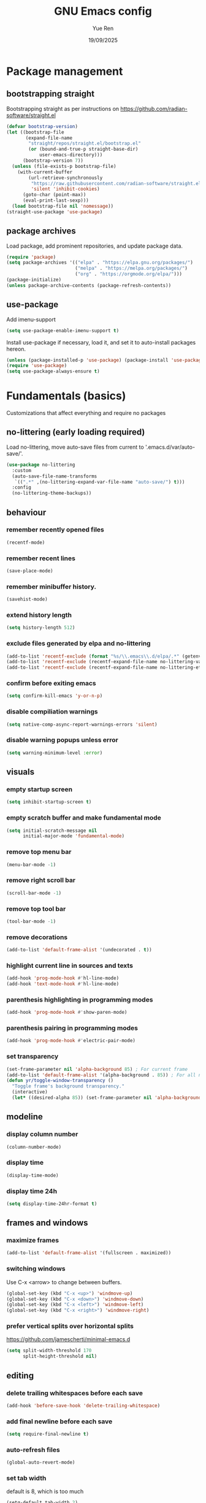 #+title: GNU Emacs config
#+author: Yue Ren
#+date: 19/09/2025
#+description: config with main usecase latex and julialang, optimized for screen efficiency
#+startup: showeverything

* Package management
** bootstrapping straight
Bootstrapping straight as per instructions on
https://github.com/radian-software/straight.el
#+begin_src emacs-lisp
  (defvar bootstrap-version)
  (let ((bootstrap-file
         (expand-file-name
          "straight/repos/straight.el/bootstrap.el"
          (or (bound-and-true-p straight-base-dir)
              user-emacs-directory)))
        (bootstrap-version 7))
    (unless (file-exists-p bootstrap-file)
      (with-current-buffer
          (url-retrieve-synchronously
           "https://raw.githubusercontent.com/radian-software/straight.el/develop/install.el"
           'silent 'inhibit-cookies)
        (goto-char (point-max))
        (eval-print-last-sexp)))
    (load bootstrap-file nil 'nomessage))
  (straight-use-package 'use-package)
#+end_src
** package archives
Load package, add prominent repositories, and update package data.
#+begin_src emacs-lisp
  (require 'package)
  (setq package-archives '(("elpa" . "https://elpa.gnu.org/packages/")
                           ("melpa" . "https://melpa.org/packages/")
                           ("org" . "https://orgmode.org/elpa/")))
  (package-initialize)
  (unless package-archive-contents (package-refresh-contents))
#+end_src
** use-package
Add imenu-support
#+begin_src emacs-lisp
  (setq use-package-enable-imenu-support t)
#+end_src
Install use-package if necessary, load it, and set it to auto-install packages hereon.
#+begin_src emacs-lisp
  (unless (package-installed-p 'use-package) (package-install 'use-package))
  (require 'use-package)
  (setq use-package-always-ensure t)
#+end_src
* Fundamentals (basics)
Customizations that affect everything and require no packages
** no-littering (early loading required)
Load no-littering, move auto-save files from current to '.emacs.d/var/auto-save/'.
#+begin_src emacs-lisp
  (use-package no-littering
    :custom
    (auto-save-file-name-transforms
     `((".*" ,(no-littering-expand-var-file-name "auto-save/") t)))
    :config
    (no-littering-theme-backups))
#+end_src
** behaviour
*** remember recently opened files
#+begin_src emacs-lisp
  (recentf-mode)
#+end_src
*** remember recent lines
#+begin_src emacs-lisp
  (save-place-mode)
#+end_src
*** remember minibuffer history.
#+begin_src emacs-lisp
  (savehist-mode)
#+end_src
*** extend history length
#+begin_src emacs-lisp
  (setq history-length 512)
#+end_src
*** exclude files generated by elpa and no-littering
#+begin_src emacs-lisp
  (add-to-list 'recentf-exclude (format "%s/\\.emacs\\.d/elpa/.*" (getenv "HOME")))
  (add-to-list 'recentf-exclude (recentf-expand-file-name no-littering-var-directory))
  (add-to-list 'recentf-exclude (recentf-expand-file-name no-littering-etc-directory))
#+end_src
*** confirm before exiting emacs
#+begin_src emacs-lisp
  (setq confirm-kill-emacs 'y-or-n-p)
#+end_src
*** disable compiliation warnings
#+begin_src emacs-lisp
  (setq native-comp-async-report-warnings-errors 'silent)
#+end_src
*** disable warning popups unless error
#+begin_src emacs-lisp
  (setq warning-minimum-level :error)
#+end_src
** visuals
*** empty startup screen
#+begin_src emacs-lisp
  (setq inhibit-startup-screen t)
#+end_src
*** empty scratch buffer and make fundamental mode
#+begin_src emacs-lisp
  (setq initial-scratch-message nil
        initial-major-mode 'fundamental-mode)
#+end_src
*** remove top menu bar
#+begin_src emacs-lisp
  (menu-bar-mode -1)
#+end_src
*** remove right scroll bar
#+begin_src emacs-lisp
  (scroll-bar-mode -1)
#+end_src
*** remove top tool bar
#+begin_src emacs-lisp
  (tool-bar-mode -1)
#+end_src
*** remove decorations
#+begin_src emacs-lisp
  (add-to-list 'default-frame-alist '(undecorated . t))
#+end_src
*** highlight current line in sources and texts
#+begin_src emacs-lisp
  (add-hook 'prog-mode-hook #'hl-line-mode)
  (add-hook 'text-mode-hook #'hl-line-mode)
#+end_src
*** parenthesis highlighting in programming modes
#+begin_src emacs-lisp
  (add-hook 'prog-mode-hook #'show-paren-mode)
#+end_src
*** parenthesis pairing in programming modes
#+begin_src emacs-lisp
  (add-hook 'prog-mode-hook #'electric-pair-mode)
#+end_src
*** set transparency
#+begin_src emacs-lisp
  (set-frame-parameter nil 'alpha-background 85) ; For current frame
  (add-to-list 'default-frame-alist '(alpha-background . 85)) ; For all new frames henceforth
  (defun yr/toggle-window-transparency ()
    "Toggle frame's background transparency."
    (interactive)
    (let* ((desired-alpha 85)) (set-frame-parameter nil 'alpha-background (if (not (frame-parameter nil 'alpha-background)) desired-alpha))))
#+end_src
** modeline
*** display column number
#+begin_src emacs-lisp
  (column-number-mode)
#+end_src
*** display time
#+begin_src emacs-lisp
  (display-time-mode)
#+end_src
*** display time 24h
#+begin_src emacs-lisp
  (setq display-time-24hr-format t)
#+end_src
** frames and windows
*** maximize frames
#+begin_src emacs-lisp
  (add-to-list 'default-frame-alist '(fullscreen . maximized))
#+end_src
*** switching windows
Use C-x <arrow> to change between buffers.
#+begin_src emacs-lisp
  (global-set-key (kbd "C-x <up>") 'windmove-up)
  (global-set-key (kbd "C-x <down>") 'windmove-down)
  (global-set-key (kbd "C-x <left>") 'windmove-left)
  (global-set-key (kbd "C-x <right>") 'windmove-right)
#+end_src
*** prefer vertical splits over horizontal splits
https://github.com/jamescherti/minimal-emacs.d
#+begin_src emacs-lisp
(setq split-width-threshold 170
      split-height-threshold nil)
#+end_src
** editing
*** delete trailing whitespaces before each save
#+begin_src emacs-lisp
  (add-hook 'before-save-hook 'delete-trailing-whitespace)
#+end_src
*** add final newline before each save
#+begin_src emacs-lisp
  (setq require-final-newline t)
#+end_src
*** auto-refresh files
#+begin_src emacs-lisp
  (global-auto-revert-mode)
#+end_src
*** set tab width
default is 8, which is too much
#+begin_src emacs-lisp
  (setq-default tab-width 2)
#+end_src
*** use spaces instead of tabs
#+begin_src emacs-lisp
   (setq indent-tabs-mode nil)
#+end_src
*** overwrite selected text when typing over it
#+begin_src emacs-lisp
  (delete-selection-mode 1)
#+end_src
*** alternatives of built-in commands
**** my-delete-line (C-k)
delete line without changing kill ring, alternative to kill-line
#+begin_src emacs-lisp
  (defun my-delete-line (&optional arg)
    (interactive "P")
    (delete-region (point)
                   (progn
                     (if arg
                         (forward-visible-line (prefix-numeric-value arg))
                       (if (eobp)
                           (signal 'end-of-buffer nil))
                       (let ((end
                              (save-excursion
                                (end-of-visible-line) (point))))
                         (if (or (save-excursion
                                   (unless show-trailing-whitespace
                                     (skip-chars-forward " \t" end))
                                   (= (point) end))
                                 (and kill-whole-line (bolp)))
                             (forward-visible-line 1)
                           (goto-char end))))
                     (point))))
  (global-set-key (kbd "C-k") 'my-delete-line)
#+END_SRC
**** my-delete-sentence (M-k)
delete sentence without changing kill ring, alternative to kill-sentence
#+begin_src emacs-lisp
  (defun my-delete-sentence (&optional arg)
    (interactive "p")
    (delete-region (point) (progn (forward-sentence arg) (point))))
  (global-set-key (kbd "M-k") 'my-delete-sentence)
#+end_src
**** my-kill-word (M-d)
delete word without changing kill ring, alternative to kill-word
#+begin_src emacs-lisp
  (defun my-delete-word (arg)
    (interactive "p")
    (delete-region (point) (progn (forward-word arg) (point))))
  (global-set-key (kbd "M-d") 'my-delete-word)
#+end_src
* Fundamentals (advanced)
Customizations that affect everything and require packages
** visuals
*** dracula-theme
Load dracula-theme as per instructions on
https://github.com/dracula/emacs
#+begin_src emacs-lisp
  (use-package dracula-theme
    :init
    (if (display-graphic-p)
      (load-theme 'dracula t)))
#+end_src
** modeline
*** doom-modeline
Load doom-modeline as per instructions on
https://github.com/seagle0128/doom-modeline
#+begin_src emacs-lisp
  (use-package doom-modeline
    :init
    (doom-modeline-mode 1))
#+end_src
** frames and windows
*** buffer-move
Load buffer-move as per instructions on
https://github.com/lukhas/buffer-move
#+begin_src emacs-lisp
  (use-package buffer-move
    :bind
    (("C-x C-<up>" . buf-move-up)
     ("C-x C-<down>" . buf-move-down)
     ("C-x C-<left>" . buf-move-left)
     ("C-x C-<right>" . buf-move-right)))
#+end_src
*** framemove
Load framemove for switching between frames
#+begin_src emacs-lisp
  (use-package framemove
    :straight (:host github :repo "emacsmirror/framemove")
    :init
    (setq framemove-hook-into-windmove t) ;; doesn't work as :config or :custom??
    :bind
    (("C-x 5 <up>" . fm-up-frame)
     ("C-x 5 <down>" . fm-down-frame)
     ("C-x 5 <left>" . fm-left-frame)
     ("C-x 5 <right>" . fm-right-frame)))
#+end_src
** startup
*** dashboard
Set up dashboard as per instructions on:
https://github.com/emacs-dashboard/emacs-dashboard
#+begin_src emacs-lisp
  (use-package dashboard
    :custom
    (dashboard-center-content t) ;; center dashboard
    (dashboard-startupify-list '(dashboard-insert-items)) ;; only show items in dashboard
    (dashboard-items '((bookmarks . 12)   ;; show 12 bookmarks
                       (recents  . 36))) ;; show 36 recent files
    :config
    (dashboard-setup-startup-hook))    ;; open dashboard on startup
#+end_src
* Completion framework
Customizations that affect completions
** vertico
Load vertico for vertical minibuffer completion UI as per instructions on
https://github.com/minad/vertico
#+begin_src emacs-lisp
  (use-package vertico
    ;; :custom
    ;; (vertico-count 6)  ;; Customize number of candidates shown
    :init
    (vertico-mode))
#+end_src
** marginalia
Load marginalia for minibuffer annotations as per instructions on
https://github.com/minad/marginalia
#+begin_src emacs-lisp
  (use-package marginalia
    ;; Bind `marginalia-cycle' locally in the minibuffer.  To make the binding
    ;; available in the *Completions* buffer, add it to `completion-list-mode-map'.
    :bind (:map minibuffer-local-map
           ("M-A" . marginalia-cycle))
    ;; The :init configuration is always executed (Not lazy!)
    :init
    ;; Must be in the :init section of use-package such that the mode gets
    ;; enabled right away. Note that this forces loading the package.
    (marginalia-mode))
#+end_src
** which-key
Load which-key as per instructions on
https://github.com/justbur/emacs-which-key
#+begin_src emacs-lisp
  (use-package which-key
    :custom
    (which-key-separator ": ") ;; change seperator to fix vertical spacing issues
    :init
    (which-key-mode))
#+end_src
** corfu
Load corfu for autocomplete as per instructions on
https://github.com/minad/corfu
#+begin_src emacs-lisp
  (use-package corfu
    :custom
    (corfu-auto t)  ;; Enable showing autocompletion automatically
    (corfu-cycle t) ;; Enable cycling for `corfu-next/previous'
    :init
    (global-corfu-mode))
#+end_src
** cape
Load cape to use company backends for corfu as per instructions on
https://github.com/minad/cape
#+begin_src emacs-lisp
(use-package cape
  ;; Bind prefix keymap providing all Cape commands under a mnemonic key.
  ;; Press C-c p ? to for help.
  :bind ("C-c p" . cape-prefix-map)
  :init
  ;; Add to the global default value of `completion-at-point-functions' which is
  ;; used by `completion-at-point'.  The order of the functions matters, the
  ;; first function returning a result wins.  Note that the list of buffer-local
  ;; completion functions takes precedence over the global list.
  (add-hook 'completion-at-point-functions #'cape-dabbrev)
  (add-hook 'completion-at-point-functions #'cape-file)
  (add-hook 'completion-at-point-functions #'cape-elisp-block)
  ;; (add-hook 'completion-at-point-functions #'cape-history)
  ;; ...
)
#+end_src
** orderless
Load orderless for completion with space-seperated components as per instructions on
https://github.com/oantolin/orderless
#+begin_src emacs-lisp
  (use-package orderless
    :custom
    (completion-styles '(orderless basic))
    (completion-category-overrides '((file (styles partial-completion)))))
#+end_src
** prescient
Load prescient for better ordering of completions as per instructions on
https://github.com/radian-software/prescient.el
#+begin_src emacs-lisp
  (use-package prescient
    :after vertico)
  (use-package vertico-prescient
    :after prescient
    :init
    (vertico-prescient-mode))
  (use-package corfu-prescient
    :after prescient
    :init
    (corfu-prescient-mode))
#+end_src
* Essentials
Packages that affect several aspects
** consult
*** Basic setup
Load consult for various useful commands as per instructions on
https://github.com/minad/consult
#+begin_src emacs-lisp
  ;; Example configuration for Consult
  (use-package consult
    ;; Replace bindings. Lazily loaded due by `use-package'.
    :bind (;; C-c bindings in `mode-specific-map'
           ("C-c M-x" . consult-mode-command)
           ("C-c h" . consult-history)
           ("C-c k" . consult-kmacro)
           ("C-c m" . consult-man)
           ("C-c i" . consult-info)
           ([remap Info-search] . consult-info)
           ;; C-x bindings in `ctl-x-map'
           ("C-x M-:" . consult-complex-command)     ;; orig. repeat-complex-command
           ("C-x b" . consult-buffer)                ;; orig. switch-to-buffer
           ("C-x 4 b" . consult-buffer-other-window) ;; orig. switch-to-buffer-other-window
           ("C-x 5 b" . consult-buffer-other-frame)  ;; orig. switch-to-buffer-other-frame
           ("C-x r b" . consult-bookmark)            ;; orig. bookmark-jump
           ("C-x p b" . consult-project-buffer)      ;; orig. project-switch-to-buffer
           ;; Custom M-# bindings for fast register access
           ("M-#" . consult-register-load)
           ("M-'" . consult-register-store)          ;; orig. abbrev-prefix-mark (unrelated)
           ("C-M-#" . consult-register)
           ;; Other custom bindings
           ("M-y" . consult-yank-pop)                ;; orig. yank-pop
           ;; M-g bindings in `goto-map'
           ("M-g e" . consult-compile-error)
           ("M-g f" . consult-flycheck)              ;; Alternative: consult-flymake
           ("M-g g" . consult-goto-line)             ;; orig. goto-line
           ("M-g M-g" . consult-goto-line)           ;; orig. goto-line
           ("M-g o" . consult-outline)               ;; Alternative: consult-org-heading
           ("M-g m" . consult-mark)
           ("M-g k" . consult-global-mark)
           ("M-g i" . consult-imenu)
           ("M-g I" . consult-imenu-multi)
           ;; M-s bindings in `search-map'
           ("M-s d" . consult-fd)                    ;; Alternative: consult-find
           ("M-s D" . consult-locate)
           ("M-s g" . consult-grep)
           ("M-s G" . consult-git-grep)
           ("M-s r" . consult-ripgrep)
           ("M-s l" . consult-line)
           ("M-s L" . consult-line-multi)
           ("M-s k" . consult-keep-lines)
           ("M-s u" . consult-focus-lines)
           ;; Isearch integration
           ("M-s e" . consult-isearch-history)
           :map isearch-mode-map
           ("M-e" . consult-isearch-history)         ;; orig. isearch-edit-string
           ("M-s e" . consult-isearch-history)       ;; orig. isearch-edit-string
           ("M-s l" . consult-line)                  ;; needed by consult-line to detect isearch
           ("M-s L" . consult-line-multi)            ;; needed by consult-line to detect isearch
           ;; Minibuffer history
           :map minibuffer-local-map
           ("M-s" . consult-history)                 ;; orig. next-matching-history-element
           ("M-r" . consult-history))                ;; orig. previous-matching-history-element

    ;; Enable automatic preview at point in the *Completions* buffer. This is
    ;; relevant when you use the default completion UI.
    :hook (completion-list-mode . consult-preview-at-point-mode)

    ;; The :init configuration is always executed (Not lazy)
    :init

    ;; Optionally configure the register formatting. This improves the register
    ;; preview for `consult-register', `consult-register-load',
    ;; `consult-register-store' and the Emacs built-ins.
    (setq register-preview-delay 0.5
          register-preview-function #'consult-register-format)

    ;; Optionally tweak the register preview window.
    ;; This adds thin lines, sorting and hides the mode line of the window.
    (advice-add #'register-preview :override #'consult-register-window)

    ;; Use Consult to select xref locations with preview
    (setq xref-show-xrefs-function #'consult-xref
          xref-show-definitions-function #'consult-xref)

    ;; Configure other variables and modes in the :config section,
    ;; after lazily loading the package.
    :config

    ;; Optionally configure preview. The default value
    ;; is 'any, such that any key triggers the preview.
    ;; (setq consult-preview-key 'any)
    ;; (setq consult-preview-key "M-.")
    ;; (setq consult-preview-key '("S-<down>" "S-<up>"))
    ;; For some commands and buffer sources it is useful to configure the
    ;; :preview-key on a per-command basis using the `consult-customize' macro.
    (consult-customize
     consult-theme :preview-key '(:debounce 0.2 any)
     consult-ripgrep consult-git-grep consult-grep
     consult-bookmark consult-recent-file consult-xref
     consult--source-bookmark consult--source-file-register
     consult--source-recent-file consult--source-project-recent-file
     ;; :preview-key "M-."
     :preview-key '(:debounce 0.4 any))

    ;; Optionally configure the narrowing key.
    ;; Both < and C-+ work reasonably well.
    (setq consult-narrow-key "<") ;; "C-+"

    ;; Optionally make narrowing help available in the minibuffer.
    ;; You may want to use `embark-prefix-help-command' or which-key instead.
    ;; (define-key consult-narrow-map (vconcat consult-narrow-key "?") #'consult-narrow-help)

    ;; By default `consult-project-function' uses `project-root' from project.el.
    ;; Optionally configure a different project root function.
    ;;;; 1. project.el (the default)
    ;; (setq consult-project-function #'consult--default-project--function)
    ;;;; 2. vc.el (vc-root-dir)
    ;; (setq consult-project-function (lambda (_) (vc-root-dir)))
    ;;;; 3. locate-dominating-file
    ;; (setq consult-project-function (lambda (_) (locate-dominating-file "." ".git")))
    ;;;; 4. projectile.el (projectile-project-root)
    ;; (autoload 'projectile-project-root "projectile")
    ;; (setq consult-project-function (lambda (_) (projectile-project-root)))
    ;;;; 5. No project support
    ;; (setq consult-project-function nil)
  )
#+end_src
** embark
*** Basic setup
Load embark as per instructions on
https://github.com/oantolin/embark
#+begin_src emacs-lisp
  (use-package embark
    :bind
    (("C-." . embark-act)         ;; pick some comfortable binding
     ("C-;" . embark-dwim)        ;; good alternative: M-.
     ("C-h B" . embark-bindings)) ;; alternative for `describe-bindings'

    :init
    ;; Optionally replace the key help with a completing-read interface
    (setq prefix-help-command #'embark-prefix-help-command)

    (defun embark-which-key-indicator ()
      "An embark indicator that displays keymaps using which-key.
  The which-key help message will show the type and value of the
  current target followed by an ellipsis if there are further
  targets."
      (lambda (&optional keymap targets prefix)
        (if (null keymap)
            (which-key--hide-popup-ignore-command)
          (which-key--show-keymap
           (if (eq (plist-get (car targets) :type) 'embark-become)
               "Become"
             (format "Act on %s '%s'%s"
                     (plist-get (car targets) :type)
                     (embark--truncate-target (plist-get (car targets) :target))
                     (if (cdr targets) "…" "")))
           (if prefix
               (pcase (lookup-key keymap prefix 'accept-default)
                 ((and (pred keymapp) km) km)
                 (_ (key-binding prefix 'accept-default)))
             keymap)
           nil nil t (lambda (binding)
                       (not (string-suffix-p "-argument" (cdr binding))))))))

    (setq embark-indicators
          '(embark-which-key-indicator
            embark-highlight-indicator
            embark-isearch-highlight-indicator))

    (defun embark-hide-which-key-indicator (fn &rest args)
      "Hide the which-key indicator immediately when using the completing-read prompter."
      (which-key--hide-popup-ignore-command)
      (let ((embark-indicators
             (remq #'embark-which-key-indicator embark-indicators)))
        (apply fn args)))

    (advice-add #'embark-completing-read-prompter
                :around #'embark-hide-which-key-indicator)

    :config
    ;; Hide the mode line of the Embark live/completions buffers
    (add-to-list 'display-buffer-alist
                 '("\\`\\*Embark Collect \\(Live\\|Completions\\)\\*"
                   nil
                   (window-parameters (mode-line-format . none)))))
#+end_src
*** embark-consult
Load embark-consult as per instructions on
https://github.com/oantolin/embark
#+begin_src emacs-lisp
  (use-package embark-consult
    :hook
    (embark-collect-mode . consult-preview-at-point-mode))
#+end_src
** powerthesaurus
Load powerthesaurus for looking up synonyms, antonyms and related terms as per instructions on
https://github.com/SavchenkoValeriy/emacs-powerthesaurus
#+begin_src emacs-lisp
  (use-package powerthesaurus
    :commands powerthesaurus-transient) ;; defer loading after powerthesaurus-transient is called
#+end_src
** go-translate
Load go-translate to translate between German and English (C-n / C-p to switch direction),
as per instructions on https://github.com/lorniu/go-translate
#+begin_src emacs-lisp
  (use-package go-translate
    :commands gt-do-translate  ;; defer loading until gts-do-translate is called
    :custom
    (gt-langs '(de en))
    (gt-default-translator
     (gt-translator
      :taker (gt-taker :prompt t)
      :engines (gt-google-engine)
      :render  (gt-buffer-render))))
#+end_src
* Posframes
Packages and customizations for posframes
** vertico-posframe
Load vertico-posframe to show vertico in a posframe as per instructions on
https://github.com/tumashu/vertico-posframe
#+begin_src emacs-lisp
  (use-package vertico-posframe
    :init
    (vertico-posframe-mode))
#+end_src
** which-key-posframe
Load which-key-posframe to show vertico in a posframe as per instructions on
https://github.com/yanghaoxie/which-key-posframe
#+begin_src emacs-lisp
  (use-package which-key-posframe
    :init
    (which-key-posframe-mode))
#+end_src
** transient-posframe
Load transient-posframe to show vertico in a posframe as per instructions on
https://github.com/yanghaoxie/transient-posframe
#+begin_src emacs-lisp
  (use-package transient-posframe
    :init
    (transient-posframe-mode))
#+end_src
* Transients
Packages for transient shortcuts
** casual-bookmarks
Load casual-bookmark and bind it to `?` as per instructions on
https://github.com/kickingvegas/casual-suite
#+begin_src emacs-lisp
  (use-package casual-bookmarks
  :after bookmark
  :bind (:map bookmark-bmenu-mode-map
              ("?" . casual-bookmarks-tmenu)))
#+end_src
** casual-dired
Load casual-dired and bind it to '?' as per instructions on
https://github.com/kickingvegas/casual-dired
#+begin_src emacs-lisp
  (use-package casual-dired
    :after dired
    :bind (:map dired-mode-map
                ("?" . 'casual-dired-tmenu)))
#+end_src
* Dired
Packages and customizations for dired
** basic setup
Use human readable sizes
#+begin_src emacs-lisp
  (setq dired-listing-switches "-alFh")
#+end_src
Enable auto-refresh
#+begin_src emacs-lisp
  (setq global-auto-revert-non-file-buffers t)
#+end_src
** dired-subtree
Load dired-subtree and bind dired-subtree-toggle to tab as per intstructions on
https://www.youtube.com/watch?v=vm-FvNdYFcc
#+begin_src emacs-lisp
  (use-package dired-subtree
    :after dired
    :bind (:map dired-mode-map
                ("<tab>" . dired-subtree-toggle)
                ("<C-tab>" . dired-subtree-cycle)))
#+end_src
** dired-open
Load dired-open as per instructions on
https://github.com/Fuco1/dired-hacks/tree/master?tab=readme-ov-file#dired-open
#+begin_src emacs-lisp
  (use-package dired-open
    :after dired
    :custom
    (dired-open-extensions
     '(("doc" . "libreoffice")
       ("xls" . "libreoffice")
       ("ppt" . "libreoffice")
       ("odt" . "libreoffice")
       ("ods" . "libreoffice")
       ("odg" . "libreoffice")
       ("odp" . "libreoffice"))))
#+end_src
* Notes
Packages and customizations for note taking
** Org
Customizations for org
*** basic setup
Load org when opening .org files.
#+begin_src emacs-lisp
  (defun my/org-copy-special ()
    "Copy the current region using `org-copy-special` and deactivate the mark."
    (interactive)
    (org-copy-special)
    (deactivate-mark))
  (use-package org
    :mode
    ("\\.org\\'" . org-mode) ;; defer loading and auto-activate when .org file is opened
    :bind (:map org-mode-map
                ("C-c C-x M-w" . my/org-copy-special))
    :custom
    (org-startup-indented t)            ;; on startup indent lines
    (org-startup-truncated nil)         ;; on startup disable truncate
    (org-src-tab-acts-natively t)       ;; tab in src blocks = indent
    (org-support-shift-select 'always)  ;; allow shift select
    (org-image-actual-width nil)        ;; allow custom sizesof images
    (org-ellipsis " ▼")
    :config
    (setq org-preview-latex-default-process 'dvisvgm)
    (setq org-format-latex-options (plist-put org-format-latex-options :scale 1.1))
    (defun my/text-scale-adjust-latex-previews ()
      "Adjust the size of latex preview fragments when changing the buffer's text scale."
      (pcase major-mode
        ('latex-mode
         (dolist (ov (overlays-in (point-min) (point-max)))
           (if (eq (overlay-get ov 'category)
                   'preview-overlay)
               (my/text-scale--resize-fragment ov))))
        ('org-mode
         (dolist (ov (overlays-in (point-min) (point-max)))
           (if (eq (overlay-get ov 'org-overlay-type)
                   'org-latex-overlay)
               (my/text-scale--resize-fragment ov))))))

    (defun my/text-scale--resize-fragment (ov)
      (overlay-put
       ov 'display
       (cons 'image
             (plist-put
              (cdr (overlay-get ov 'display))
              :scale (+ 1.0 (* 0.3 text-scale-mode-amount))))))

    (add-hook 'text-scale-mode-hook #'my/text-scale-adjust-latex-previews))
#+end_src
*** org-modern
Load org-modern as per instructions on
https://github.com/minad/org-modern
#+begin_src emacs-lisp
  (use-package org-modern
    :after org                    ;; defer loading after org
    :hook
    (org-mode . org-modern-mode)) ;; auto-activate in org-mode
#+end_src
** Denote
Customizations for denote
*** Basic setup
Load denote for note taking as per instructions on
https://protesilaos.com/emacs/denote
#+begin_src emacs-lisp
  (use-package denote
    :hook
    (dired-mode . denote-dired-mode)    ;; file highlighting in dired
    :config
    (setq denote-directory "~/notes/"))
#+end_src
* Presentations
Packages and customizations for presentations
** org-present
Setting up org-present for basic presentations in org-files as per instructions on:
https://systemcrafters.net/emacs-tips/presentations-with-org-present/
#+begin_src emacs-lisp
  (use-package org-present
    :after org
    :config
    (define-key org-present-mode-keymap [right] nil) ;; undo binding right key
    (define-key org-present-mode-keymap [left] nil)  ;; undo binding left key
    (define-key org-present-mode-keymap (kbd "<next>") 'org-present-next)   ;; bind next slide to pageup
    (define-key org-present-mode-keymap (kbd "<prior>") 'org-present-prev)) ;; bind previous slide to pagedown
#+end_src
** visual-fill-column
Load visual-fill-column to pad and center text (in org-present) as per instructions on
https://systemcrafters.net/emacs-tips/presentations-with-org-present/
#+begin_src emacs-lisp
  (use-package visual-fill-column
    :init
    ;; Configure fill width
    (setq visual-fill-column-width 120
          visual-fill-column-center-text t)

    (defun my/org-present-start ()
      ;; Center the presentation and wrap lines
      (visual-fill-column-mode 1)
      (visual-line-mode 1))

    (defun my/org-present-end ()
      ;; Stop centering the document
      (visual-fill-column-mode 0)
      (visual-line-mode 0))

    (add-hook 'org-present-mode-hook 'my/org-present-start)
    (add-hook 'org-present-mode-quit-hook 'my/org-present-end))

    ;; Register hooks with org-present
    ;; :hook
    ;; (org-present-mode-hook . my/org-present-start)
    ;; (org-present-mode-quit-hook . my/org-present-end))
#+end_src
* Git
Packages and customizations for git
** magit
Load magit as per instructions on
https://github.com/magit/magit
#+begin_src emacs-lisp
  (use-package magit
    :commands magit-status) ;; defer loading until magit-status is called
#+end_src
** forge (disabled)
Load forge as per instructions on
https://github.com/magit/forge
#+begin_src emacs-lisp :tangle no
  (use-package forge
    :after magit) ;; defer loading until magit is loaded
  (setq auth-sources '("~/.authinfo.gpg"))
#+end_src
* Shell
Customizations for shell
** Bash and bash aliases
Use bash as default shell and use bash aliases.
#+begin_src emacs-lisp
  (setq explicit-shell-file-name "/bin/bash"
        shell-file-name "bash"
        explicit-bash.exe-args '("--noediting" "--login" "-ic")
        shell-command-switch "-ic")
  (setenv "SHELL" shell-file-name)
#+end_src
* Latex
Packages and customizations for latex
** Basic setup
Load auctex, reftex, and flyspell when opening .tex files.
#+begin_src emacs-lisp :noweb tangle
  (use-package tex
    :ensure auctex
    :mode
    ("\\.tex\\'" . latex-mode)
    :hook
    (LaTeX-mode . reftex-mode)      ;; always load reftex
    (LaTeX-mode . turn-on-flyspell) ;; always load flyspell
    (LaTeX-mode . TeX-fold-mode)    ;; always enable folding
    :init
    (setq TeX-parse-self t ;; auto-parse tex file on load
          TeX-auto-save t  ;; auto-parse tex file on save
          TeX-master nil)  ;; always query for master file
    (add-hook 'TeX-after-compilation-finished-functions #'TeX-revert-document-buffer)
    :config
    (setq TeX-view-program-selection '((output-pdf "PDF Tools"))
          TeX-view-program-list '(("PDF Tools" TeX-pdf-tools-sync-view))
          TeX-source-correlate-mode t
          TeX-source-correlate-start-server t)
    <<tex-custom-highlighting>>
    <<tex-custom-verbatim-environments>>
    <<tex-custom-spellcheck-blacklist-macros>>
    <<tex-custom-spellcheck-blacklist-environments>>
    <<tex-custom-query-labels>>
    <<tex-custom-folding>>
    )
#+end_src
** Custom highlighting
*** Highlight \cref like \ref
#+name: tex-custom-highlighting
#+begin_src emacs-lisp :tangle no
  (setq font-latex-match-reference-keywords
        '(("cref" "{")))
#+end_src
** Custom verbatim enviroments
*** Register lstlisting as verbatim environment to ignore it for syntax highlighting
#+name: tex-custom-verbatim-environments
#+begin_src emacs-lisp :tangle no
  (eval-after-load 'latex '(add-to-list 'LaTeX-verbatim-environments "lstlisting"))
#+end_src
** Custom spellcheck blacklist
*** ignore arguments of cref and input
#+name: tex-custom-spellcheck-blacklist-macros
#+begin_src emacs-lisp :tangle no
  (setq flyspell-tex-command-regexp
        "\\(\\(begin\\|end\\)[ \t]*{\\|\\(documentclass\\|cite[a-z*]*\\|ref\\|cref\\|Cref\\|eqref\\|input\\|label\\|textsc\\|texttt\\|usepackage\\)[ \t]*\\(\\[[^]]*\\]\\)?{[^{}]*\\)")
#+end_src
*** Ignore content of lstlisting
#+name: tex-custom-spellcheck-blacklist-environments
#+begin_src emacs-lisp :tangle no
  (put 'LaTeX-mode 'flyspell-mode-predicate 'auctex-mode-flyspell-skip-myenv)
  (defun auctex-mode-flyspell-skip-myenv ()
    (save-excursion
      (widen)
      (let ((p (point))
            (count 0))
        (not (or (and (re-search-backward "\\\\begin{\\(tikzpicture\\|lstlisting\\|myenv3\\)}" nil t)
                      (> p (point))
                      (or (not (re-search-forward "^\\\\end{\\(tikzpicture\\|lstlisting\\|myenv3\\)}" nil t))
                          (< p (point))))
                 (eq 1 (progn (while (re-search-backward "`" (line-beginning-position) t)
                                (setq count (1+ count)))
                              (- count (* 2 (/ count 2))))))))))
  (add-hook 'LaTeX-mode-hook (lambda () (setq flyspell-generic-check-word-predicate
                                              'auctex-mode-flyspell-skip-myenv)))
#+end_src
** Custom query labels
*** Auto-query for labels of certain environments
#+name: tex-custom-query-labels
#+begin_src emacs-lisp :tangle no
  (setq reftex-label-alist
        '(("convention" ?d "con:" "~\\ref{%s}" t  ("convention" "con."))
          ("corollary" ?p "cor:" "~\\ref{%s}" t  ("corollary" "cor."))
          ("definition" ?d "def:" "~\\ref{%s}" t  ("definition" "def."))
          ("example" ?x "ex:" "~\\ref{%s}" t  ("example" "ex."))
          ("lemma" ?p "lem:" "~\\ref{%s}" t  ("lemma" "lem."))
          ("proposition" ?p "prop:" "~\\ref{%s}" t  ("proposition" "prop."))
          ("remark" ?x "rem:" "~\\ref{%s}" t  ("remark" "rem."))
          ("theorem" ?p "thm:" "~\\ref{%s}" t ("theorem" "thm."))))
  (add-hook 'LaTeX-mode-hook
            (lambda ()
              (LaTeX-add-environments
               '("convention" LaTeX-env-label)
               '("corollary" LaTeX-env-label)
               '("definition" LaTeX-env-label)
               '("example" LaTeX-env-label)
               '("lemma" LaTeX-env-label)
               '("proposition" LaTeX-env-label)
               '("remark" LaTeX-env-label)
               '("theorem" LaTeX-env-label))
              (add-to-list 'LaTeX-label-alist '("convention" . "con:"))
              (add-to-list 'LaTeX-label-alist '("corollary" . "cor:"))
              (add-to-list 'LaTeX-label-alist '("definition" . "def:"))
              (add-to-list 'LaTeX-label-alist '("example" . "ex:"))
              (add-to-list 'LaTeX-label-alist '("lemma" . "lem:"))
              (add-to-list 'LaTeX-label-alist '("proposition" . "prop:"))
              (add-to-list 'LaTeX-label-alist '("remark" . "rem:"))
              (add-to-list 'LaTeX-label-alist '("theorem" . "thm:"))))
#+end_src
** Custom folding (disabled)
Enable folding and unfolding
#+name: tex-custom-folding
#+begin_src emacs-lisp :tangle no
  (defun TeX-fold-all ()
    (interactive)
    (let ((env (read-from-minibuffer "Environment: ")))
      (save-excursion
        (goto-char (point-min))
        (while (search-forward (format "begin{%s}" env) nil t)
          (TeX-fold-env)))))
  (defun TeX-unfold-all ()
    (interactive)
    (let ((env (read-from-minibuffer "Environment: ")))
      (save-excursion
        (goto-char (point-min))
        (while (search-forward (format "begin{%s}" env) nil t)
          (TeX-fold-clearout-item)))))
#+end_src
** Custom reftex-goto-label
By default, `reftex-goto-label` does not `push-mark` at the point of departure, so you cannot jump back by using `C-u C-SPC`.
This function fixes this issue
#+begin_src emacs-lisp
(defun my-reftex-goto-label ()
  "Wrapper around reftex-goto-label with jump back functionality."
  (interactive)
  (push-mark)
  (reftex-goto-label))
#+end_src
** company-backends
Load various company latex backends via cape for corfu (for autocomplete)
*** company-math
#+begin_src emacs-lisp
  (use-package company-math
    :after tex
    :init
    (defun math-setup-capf ()
      (add-to-list 'completion-at-point-functions (cape-company-to-capf #'company-math-symbols-latex))
      (add-to-list 'completion-at-point-functions (cape-company-to-capf #'company-math-symbols-unicode))
      (add-to-list 'completion-at-point-functions (cape-company-to-capf #'company-latex-commands)))
    :hook
    (LaTeX-mode . math-setup-capf))
#+end_src
*** company-reftex
#+begin_src emacs-lisp
  (use-package company-reftex
    :after tex
    :init
    (defun reftex-setup-capf ()
      (add-to-list 'completion-at-point-functions (cape-company-to-capf #'company-reftex-labels))
      (add-to-list 'completion-at-point-functions (cape-company-to-capf #'company-reftex-citations)))
    :hook
    (LaTeX-mode . reftex-setup-capf))
#+end_src
*** company-auctex
#+begin_src emacs-lisp
  (use-package company-auctex
    :after tex
    :init
    (defun auctex-setup-capf ()
      (add-to-list 'completion-at-point-functions (cape-company-to-capf #'company-auctex-labels))
      (add-to-list 'completion-at-point-functions (cape-company-to-capf #'company-auctex-bibs))
      (add-to-list 'completion-at-point-functions (cape-company-to-capf #'company-auctex-macros))
      (add-to-list 'completion-at-point-functions (cape-company-to-capf #'company-auctex-symbols))
      (add-to-list 'completion-at-point-functions (cape-company-to-capf #'company-auctex-environments)))
    :hook
    (LaTeX-mode . auctex-setup-capf))
#+end_src
** pdf-tools
Load pdf-tools to view pdfs as per instructions on
https://github.com/vedang/pdf-tools
#+begin_src emacs-lisp
  (use-package pdf-tools
    :custom
    (pdf-view-resize-factor 1.05) ;; decrease resizing factor for better control
    :init
    (pdf-tools-install))
#+end_src
** citar
Load citar to handle global bibliography in all.bib (exported from zotero) as per instructions on
https://github.com/emacs-citar/citar
#+begin_src emacs-lisp
  (use-package citar
    :after tex
    :custom
    (citar-bibliography '("~/all.bib")))
#+end_src
** Latex input
Customizing latex input method as per instructions on
https://www.emacswiki.org/emacs/TeXInputMethod
#+begin_src emacs-lisp
  (with-temp-buffer
    (activate-input-method "TeX") ;; the input method has to be triggered for `quail-package-alist' to be non-nil
    (let ((quail-current-package (assoc "TeX" quail-package-alist)))
      (quail-define-rules ((append . t))
                          ("^\\alpha" ?ᵅ)
                          ("\\NN" ?ℕ)
                          ("\\ZZ" ?ℤ)
                          ("\\QQ" ?ℚ)
                          ("\\RR" ?ℝ)
                          ("\\CC" ?ℂ))))
#+end_src
* Julia
Packages and customizations for julia
** eglot-jl
Load eglot-js for language server support as per instructions on
https://github.com/non-Jedi/eglot-jl
#+begin_src emacs-lisp
  (use-package eglot-jl
    :after julia-mode            ;; defer loading until julia-mode is started
    :hook
    (julia-mode . eglot-ensure)  ;; auto-activate when julia-mode is started
    (julia-mode . eglot-jl-init)
    :custom
    (eldoc-echo-area-use-multiline-p nil)
    :init
    (setq eglot-connect-timeout nil))
#+end_src
** vterm
Install vterm as per instructions on
https://github.com/akermu/emacs-libvterm
#+begin_src emacs-lisp
  (use-package vterm
    :after julia-mode) ;; defer loading until julia-mode is started
#+end_src
** prism
Install prism as per instructions on
https://github.com/alphapapa/prism.el
#+begin_src emacs-lisp
  (use-package prism
    :after julia-mode
    :hook (julia-mode . prism-whitespace-mode)) ;; auto-activate in julia-mode
#+end_src
** julia-mode
Load julia-mode as per instructions on
https://github.com/JuliaEditorSupport/julia-emacs
#+begin_src emacs-lisp
  (use-package julia-mode
    :mode "\\.jl\\'") ;; defer loading until and auto-activate when .jl files are opened
#+end_src
** julia-repl
Install julia-repl as per instructions on
https://github.com/tpapp/julia-repl
#+begin_src emacs-lisp
  (use-package julia-repl
    :after julia-mode                    ;; defer loading until julia-mode is started
    :hook (julia-mode . julia-repl-mode) ;; auto-activate when julia-mode is started
    :init
    (setq exec-path (append exec-path '("/home/ren/.juliaup/bin")))
    (add-to-list 'load-path "/home/ren/.juliaup/bin/julia")
    :config
    (julia-repl-set-terminal-backend 'vterm)) ;; use vterm (recommended)
#+end_src
* C++
Packages and customizations for C++
** indentation
Disable tabs indentation and set offset to 2.
#+begin_src emacs-lisp
  (setq-default c-default-style "linux"
                c-basic-offset 2)
#+end_src
** singular
Turn on C++-mode for files ending in ".sing" and ".lib" for Singular.
#+begin_src emacs-lisp
  (setq auto-mode-alist (cons '("\\.sing\\'" . c++-mode) auto-mode-alist))
  (setq auto-mode-alist (cons '("\\.lib\\'" .  c++-mode) auto-mode-alist))
#+end_src
* LLMs
Packages and customizations for LLMs
** Copilot
Installing copilot as per the instructions on
https://github.com/copilot-emacs/copilot.el
#+begin_src emacs-lisp
  (use-package copilot
    :straight (:host github :repo "copilot-emacs/copilot.el" :files ("*.el"))
    :hook (julia-mode . copilot-mode)
    :custom
    (copilot--base-dir "/home/ren/.emacs.d/straight/repos/copilot.el/")
    (copilot-indent-offset-warning-disable t) ;; disables a warning that always arises in tex-mode
    :bind (:map copilot-completion-map
           ("C-<tab>" . copilot-accept-completion)))
#+end_src
** GPTel
Installing GPTel as per instructions on
https://github.com/karthink/gptel
#+begin_src emacs-lisp
  (use-package gptel)
#+end_src
